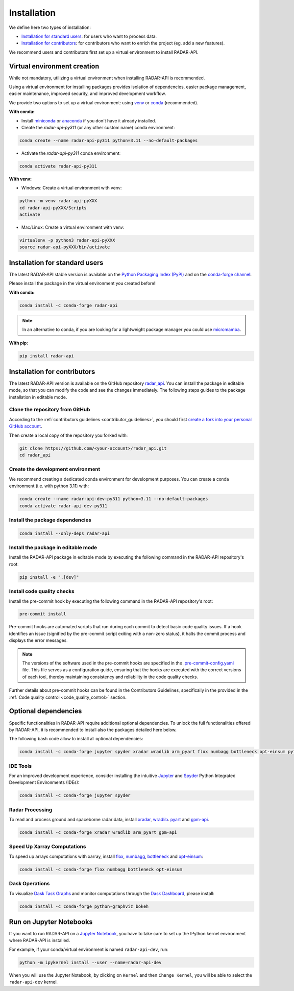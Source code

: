 =========================
Installation
=========================


We define here two types of installation:

- `Installation for standard users`_: for users who want to process data.

- `Installation for contributors`_: for contributors who want to enrich the project (eg. add a new features).

We recommend users and contributors first set up a virtual environment to install RADAR-API.


.. _virtual_environment:

Virtual environment creation
===============================

While not mandatory, utilizing a virtual environment when installing RADAR-API is recommended.

Using a virtual environment for installing packages provides isolation of dependencies,
easier package management, easier maintenance, improved security, and improved development workflow.

We provide two options to set up a virtual environment: using `venv <https://docs.python.org/3/library/venv.html>`__
or `conda <https://docs.conda.io/en/latest/>`__ (recommended).

**With conda:**

* Install `miniconda <https://docs.conda.io/en/latest/miniconda.html>`__
  or `anaconda <https://docs.anaconda.com/anaconda/install/>`__
  if you don't have it already installed.

* Create the *radar-api-py311* (or any other custom name) conda environment:

.. code-block:: bash

	conda create --name radar-api-py311 python=3.11 --no-default-packages

* Activate the *radar-api-py311* conda environment:

.. code-block:: bash

	conda activate radar-api-py311


**With venv:**

* Windows: Create a virtual environment with venv:

.. code-block:: bash

   python -m venv radar-api-pyXXX
   cd radar-api-pyXXX/Scripts
   activate


* Mac/Linux: Create a virtual environment with venv:

.. code-block:: bash

   virtualenv -p python3 radar-api-pyXXX
   source radar-api-pyXXX/bin/activate

.. _installation_standard:

Installation for standard users
==================================

The latest RADAR-API stable version is available
on the `Python Packaging Index (PyPI) <https://pypi.org/project/radar-api/>`__
and on the `conda-forge channel <https://anaconda.org/conda-forge/radar-api>`__.

Please install the package in the virtual environment you created before!

**With conda:**

.. code-block:: bash

   conda install -c conda-forge radar-api

.. note::
   In an alternative to conda, if you are looking for a lightweight package manager you could use `micromamba <https://micromamba.readthedocs.io/en/latest/>`__.

**With pip:**

.. code-block:: bash

   pip install radar-api

.. _installation_contributor:

Installation for contributors
================================

The latest RADAR-API version is available on the GitHub repository `radar_api <https://github.com/ghiggi/radar_api>`_.
You can install the package in editable mode, so that you can modify the code and see the changes immediately.
The following steps guides to the package installation in editable mode.

Clone the repository from GitHub
......................................

According to the :ref:`contributors guidelines <contributor_guidelines>`,
you should first
`create a fork into your personal GitHub account <https://docs.github.com/en/pull-requests/collaborating-with-pull-requests/working-with-forks/fork-a-repo>`__.

Then create a local copy of the repository you forked with:

.. code-block:: bash

   git clone https://github.com/<your-account>/radar_api.git
   cd radar_api

Create the development environment
......................................

We recommend creating a dedicated conda environment for development purposes.
You can create a conda environment (i.e. with python 3.11) with:

.. code-block:: bash

	conda create --name radar-api-dev-py311 python=3.11 --no-default-packages
	conda activate radar-api-dev-py311

Install the package dependencies
............................................

.. code-block:: bash

	conda install --only-deps radar-api


Install the package in editable mode
................................................

Install the RADAR-API package in editable mode by executing the following command in the RADAR-API repository's root:

.. code-block:: bash

	pip install -e ".[dev]"


Install code quality checks
..............................................

Install the pre-commit hook by executing the following command in the RADAR-API repository's root:

.. code-block:: bash

   pre-commit install


Pre-commit hooks are automated scripts that run during each commit to detect basic code quality issues.
If a hook identifies an issue (signified by the pre-commit script exiting with a non-zero status), it halts the commit process and displays the error messages.

.. note::
	The versions of the software used in the pre-commit hooks are specified in the `.pre-commit-config.yaml <https://github.com/ghiggi/radar_api/blob/main/.pre-commit-config.yaml>`__ file. This file serves as a configuration guide, ensuring that the hooks are executed with the correct versions of each tool, thereby maintaining consistency and reliability in the code quality checks.

Further details about pre-commit hooks can be found in the Contributors Guidelines, specifically in the provided in the :ref:`Code quality control <code_quality_control>` section.

Optional dependencies
=======================

Specific functionalities in RADAR-API require additional optional dependencies.
To unlock the full functionalities offered by RADAR-API, it is recommended to install also the packages detailed here below.

The following bash code allow to install all optional dependencies:

.. code-block:: bash

   conda install -c conda-forge jupyter spyder xradar wradlib arm_pyart flox numbagg bottleneck opt-einsum python-graphviz bokeh


IDE Tools
..............

For an improved development experience, consider installing the intuitive `Jupyter <https://jupyter.org/>`_ and
`Spyder <https://www.spyder-ide.org/>`_ Python Integrated Development Environments (IDEs):

.. code-block:: bash

   conda install -c conda-forge jupyter spyder


Radar Processing
...................................

To read and process ground and spaceborne radar data, install
`xradar <https://docs.openradarscience.org/projects/xradar/en/stable/>`_,
`wradlib <https://docs.wradlib.org/en/latest/>`_.
`pyart <https://arm-doe.github.io/pyart/>`_ and
`gpm-api <https://gpm-api.readthedocs.io/>`_.

.. code-block:: bash

   conda install -c conda-forge xradar wradlib arm_pyart gpm-api


Speed Up Xarray Computations
..........................................

To speed up arrays computations with xarray, install
`flox <https://flox.readthedocs.io/en/latest/>`_,
`numbagg <https://github.com/numbagg/numbagg>`_,
`bottleneck <https://bottleneck.readthedocs.io/en/latest/intro.html>`_ and
`opt-einsum <https://optimized-einsum.readthedocs.io/en/stable/>`_:

.. code-block:: bash

   conda install -c conda-forge flox numbagg bottleneck opt-einsum

Dask Operations
......................

To visualize `Dask Task Graphs  <https://docs.dask.org/en/stable/10-minutes-to-dask.html>`_ and monitor
computations through the `Dask Dashboard <https://docs.dask.org/en/stable/dashboard.html>`_, please install:

.. code-block:: bash

   conda install -c conda-forge python-graphviz bokeh


Run on Jupyter Notebooks
=====================================

If you want to run RADAR-API on a `Jupyter Notebook <https://jupyter.org/>`__,
you have to take care to set up the IPython kernel environment where RADAR-API is installed.

For example, if your conda/virtual environment is named ``radar-api-dev``, run:

.. code-block:: bash

   python -m ipykernel install --user --name=radar-api-dev

When you will use the Jupyter Notebook, by clicking on ``Kernel`` and then ``Change Kernel``, you will be able to select the ``radar-api-dev`` kernel.

